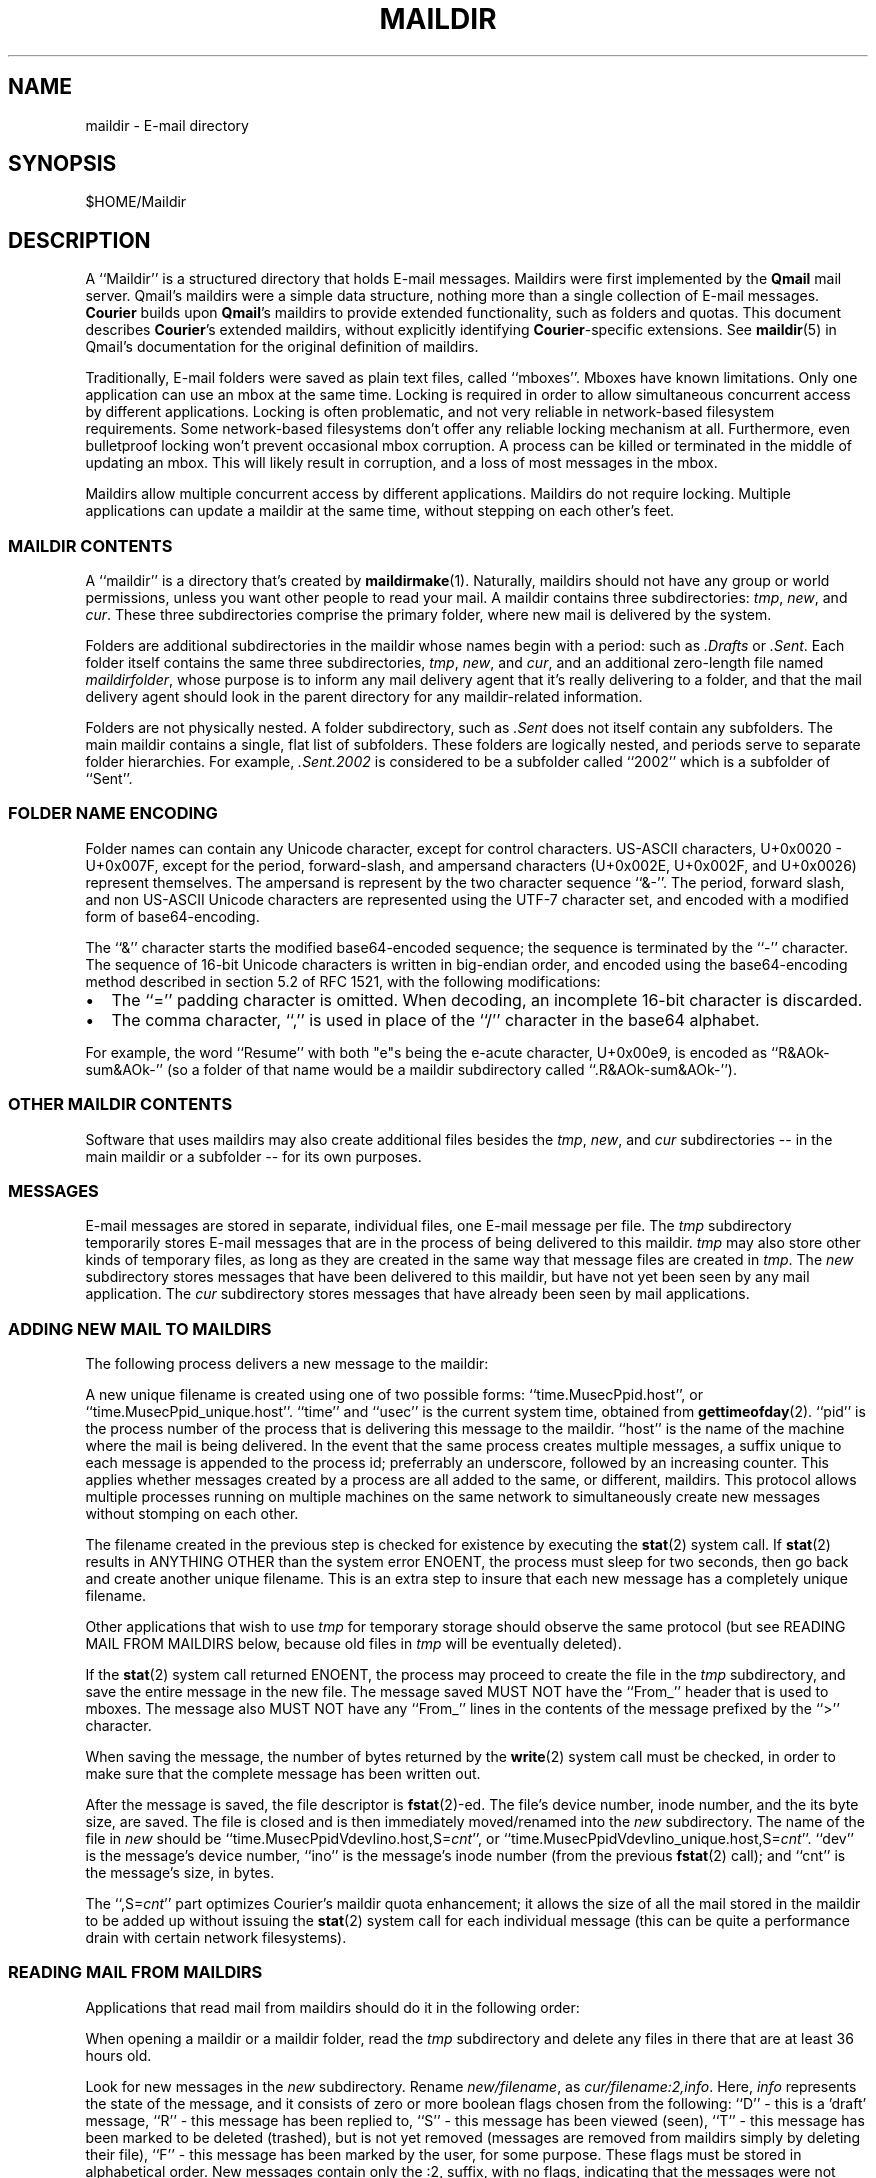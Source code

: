 .\"  <!-- $Id: maildir.sgml,v 1.4 2004/07/12 22:56:00 mrsam Exp $ -->
.\"  <!-- Copyright 1998 - 2001 Double Precision, Inc.  See COPYING for -->
.\"  <!-- distribution information. -->
.\" This manpage has been automatically generated by docbook2man 
.\" from a DocBook document.  This tool can be found at:
.\" <http://shell.ipoline.com/~elmert/comp/docbook2X/> 
.\" Please send any bug reports, improvements, comments, patches, 
.\" etc. to Steve Cheng <steve@ggi-project.org>.
.TH "MAILDIR" "5" "18 July 2004" "Double Precision, Inc." ""

.SH NAME
maildir \- E-mail directory
.SH SYNOPSIS
.PP
$HOME/Maildir
.SH "DESCRIPTION"
.PP
A ``Maildir'' is a structured directory that holds E-mail
messages.
Maildirs were first implemented by the
\fBQmail\fR mail server.
Qmail's maildirs were a simple data structure, nothing more than a single
collection of E-mail messages.
\fBCourier\fR builds upon
\fBQmail\fR\&'s maildirs to provide
extended functionality, such as folders and quotas.
This document describes
\fBCourier\fR\&'s extended maildirs,
without explicitly identifying
\fBCourier\fR-specific extensions.
See
\fBmaildir\fR(5)
in Qmail's documentation for the original definition of
maildirs.
.PP
Traditionally, E-mail folders were saved as plain text files, called
``mboxes''\&.
Mboxes have known limitations.
Only one application can use an mbox at the same time.
Locking is required in order to allow
simultaneous concurrent access by different applications.
Locking is often problematic, and not very reliable in network-based
filesystem requirements.
Some network-based filesystems don't offer any reliable locking mechanism
at all.
Furthermore, even bulletproof locking won't prevent occasional mbox
corruption.
A process
can be killed or terminated in the middle of updating an mbox.
This will likely result in corruption, and a loss of most messages in the
mbox.
.PP
Maildirs allow multiple concurrent access by different applications.
Maildirs do not require locking.
Multiple applications can update a maildir at the same time, without
stepping on each other's feet.
.SS "MAILDIR CONTENTS"
.PP
A ``maildir'' is a directory that's created by
\fBmaildirmake\fR(1)\&.
Naturally, maildirs should not have any group or world permissions,
unless you want other people to read your mail.
A maildir contains three subdirectories:
\fItmp\fR, \fInew\fR, and
\fIcur\fR\&.
These three subdirectories comprise the primary folder, where new mail
is delivered by the system.
.PP
Folders are
additional subdirectories in the maildir
whose names begin with a period: such as
\fI\&.Drafts\fR or \fI\&.Sent\fR\&.
Each folder itself contains the
same three subdirectories, \fItmp\fR, \fInew\fR,
and \fIcur\fR,
and an additional zero-length file named
\fImaildirfolder\fR, whose purpose is to inform any mail
delivery agent that it's really delivering to a folder, and that
the mail delivery agent should look in the parent directory for
any maildir-related information.
.PP
Folders are not physically nested.
A folder subdirectory,
such as \fI\&.Sent\fR
does not itself contain any subfolders.
The main maildir contains a single, flat list of subfolders.
These folders are logically nested,
and periods serve to separate folder hierarchies.
For example, \fI\&.Sent.2002\fR is considered to be a subfolder
called ``2002'' which is a subfolder of ``Sent''\&.
.SS "FOLDER NAME ENCODING"
.PP
Folder names can contain any Unicode character, except for control characters.
US-ASCII characters, U+0x0020 - U+0x007F, except for the period,
forward-slash, and
ampersand characters (U+0x002E, U+0x002F, and U+0x0026) represent themselves.
The ampersand is represent by the two character sequence ``&-''\&.
The period, forward slash, and non US-ASCII Unicode characters
are represented using the UTF-7 character set, and encoded with
a modified form of base64-encoding.
.PP
The ``&''
character starts the modified base64-encoded sequence; the sequence
is
terminated by the ``-'' character.
The sequence of 16-bit Unicode characters is
written in big-endian order, and
encoded using the base64-encoding method described in section 5.2
of RFC 1521,
with the following modifications:
.TP 0.2i
\(bu
The ``='' padding character is omitted.
When decoding, an incomplete 16-bit character is discarded.
.TP 0.2i
\(bu
The comma character, ``,'' is used in place of the
``/'' character in the base64 alphabet.
.PP
For example, the word ``Resume'' with both "e"s being the
e-acute character, U+0x00e9,
is encoded as
``R&AOk-sum&AOk-''
(so a folder of that name would be a maildir subdirectory called
``\&.R&AOk-sum&AOk-'').
.SS "OTHER MAILDIR CONTENTS"
.PP
Software that uses maildirs may also create
additional files besides the
\fItmp\fR, \fInew\fR, and
\fIcur\fR subdirectories -- in the main maildir or a
subfolder -- for its own purposes.
.SS "MESSAGES"
.PP
E-mail messages are stored in separate, individual files,
one E-mail message per file.
The \fItmp\fR subdirectory temporarily
stores E-mail messages that are in the process of being delivered
to this maildir.  \fItmp\fR may also
store other kinds of temporary
files, as long as they are created in the same way that message files are
created in \fItmp\fR\&.
The \fInew\fR subdirectory stores messages
that have been delivered to this maildir, but have not yet been seen by any
mail application.
The \fIcur\fR subdirectory stores messages that have
already been seen by mail applications.
.SS "ADDING NEW MAIL TO MAILDIRS"
.PP
The following process delivers a new message to the maildir:
.PP
A new unique filename is created using one of two possible forms:
``time.MusecPpid.host'', or
``time.MusecPpid_unique.host''\&.
``time'' and
``usec''
is the current system
time, obtained from
\fBgettimeofday\fR(2)\&.
``pid'' is the process number of the process that is
delivering this message to the maildir.
``host'' is the name of the machine
where the mail is being delivered.  In the event that the same process
creates multiple messages, a suffix unique to each message
is appended to the process id;
preferrably an underscore, followed by an increasing counter. This applies
whether messages created by a process are all added
to the same, or different,
maildirs.
This protocol allows multiple processes running on multiple machines
on the same network to simultaneously create new messages without stomping on
each other.
.PP
The filename created in the previous step is checked for
existence by
executing the
\fBstat\fR(2)
system call.
If
\fBstat\fR(2)
results in ANYTHING OTHER
than the system error ENOENT,
the process must sleep for two
seconds, then go back and create another unique filename.
This is an extra step
to insure that each new message has a completely unique filename.
.PP
Other applications that wish to use \fItmp\fR
for temporary storage
should observe the same protocol (but see READING MAIL FROM MAILDIRS below,
because old files in \fItmp\fR will be eventually
deleted).
.PP
If the
\fBstat\fR(2)
system call returned ENOENT, the process
may proceed to create the file in the \fItmp\fR
subdirectory, and save
the entire message in the new file.  The message saved MUST NOT have the
``From_'' header that is used to mboxes.
The message also MUST NOT have any ``From_'' lines
in the contents of the message prefixed by the
``>'' character.
.PP
When saving the message,
the number of
bytes returned by the
\fBwrite\fR(2)
system call must be checked, in order
to make sure that the complete message has been written out.
.PP
After the message is saved,
the file descriptor is
\fBfstat\fR(2)-ed.
The file's device number, inode number, and the its byte size, are saved.
The file is closed and is then
immediately
moved/renamed into the \fInew\fR subdirectory.
The name of the file in \fInew\fR
should be
``time.MusecPpidVdevIino.host,S=\fIcnt\fR'', or
``time.MusecPpidVdevIino_unique.host,S=\fIcnt\fR''\&.
``dev'' is the message's device number,
``ino'' is the message's inode number
(from the previous
\fBfstat\fR(2)
call);
and ``cnt'' is the message's size, in bytes.
.PP
The ``,S=\fIcnt\fR''
part optimizes Courier\&'s
maildir quota enhancement; it allows the size of all the mail stored in
the maildir to be added up without issuing the
\fBstat\fR(2)
system call
for each individual message (this can be quite a performance drain with
certain network filesystems).
.SS "READING MAIL FROM MAILDIRS"
.PP
Applications that read mail from maildirs should do it in the following
order:
.PP
When opening a maildir or a maildir folder, read the \fItmp\fR
subdirectory and delete any files in there that are at least 36 hours
old.
.PP
Look for new messages in the \fInew\fR subdirectory.
Rename \fInew/filename\fR,
as \fIcur/filename:2,info\fR\&.
Here, \fIinfo\fR represents the state of the message,
and it
consists of zero or more boolean flags chosen from the following:
``D'' - this is a 'draft' message,
``R'' - this message has been replied to,
``S'' - this message has been viewed (seen),
``T'' - this
message has been marked to be deleted (trashed), but is not yet
removed (messages are removed from maildirs simply by deleting their file),
``F'' - this message has been marked by the
user, for some purpose.
These flags must be stored in alphabetical order.
New messages contain only the :2,
suffix, with no flags, indicating that the messages were not seen,
replied, marked, or deleted.
.PP
Maildirs may have maximum size quotas defined, but these quotas are purely
voluntary.  If you need to implement mandatory quotas, you should use any
quota facilities provided by the underlying filesystem that is used to store
the maildirs.  The maildir quota enhancement is designed to be used in certain
situations where filesystem-based quotas cannot be used for some reason.  The
implementation is designed to avoid the use of any locking.  As such, at
certain times the calculated quota may be imprecise, and certain anomalous
situations may result in the maildir actually going over the stated quota. One
such situation would be when applications create messages without updating the
quota estimate for the maildir.  Eventually it will be precisely recalculated,
but wherever possible new messages should be created in compliance with the
voluntary quota protocol.
.PP
The voluntary quota protocol involves some additional procedures that must
be followed when creating or deleting messages within a given maildir or its
subfolders.  The
\fBdeliverquota\fR(8)
command is a
tiny application that delivers a single message to a maildir using the
voluntary quota protocol, and hopefully it can be used as a measure of last
resort.  Alternatively, applications can use the
\fIlibmaildir.a\fR
library to handle all the low-level dirty details for them. The voluntary
quota enhancement is described in the
\fBmaildirquota\fR(7)
man page.
.SS "MAILDIR QUOTAS"
.PP
This is a voluntary mechanism for enforcing "loose" quotas on the maximum
sizes of maildirs.  This mechanism is enforced in software, and not by the
operating system.  Therefore it is only effective as long as the maildirs
themselves are not directly accessible by their users, since this mechanism
is trivially disabled.
.PP
If possible, operating system-enforced quotas are preferrable.
Where operating system quota enforcement is not available, or not possible,
this voluntary quota enforcement mechanism might be an acceptable
compromise.  Since it's enforced in software, all software that modifies
or accesses the maildirs is required to voluntary obey and enforce a
quota.  The voluntary quota implementation is flexible enough to allow
non quota-aware applications to also access the maildirs, without any
drastic consequences.  There will be some non-drastic consequences, though.
Of course, non quota-aware applications will not enforce any defined quotas.
Furthermore, this voluntary maildir quota mechanism works by estimating the
current size of the maildir, with periodic exact recalculation.
Obviously non quota-aware maildir applications will not update the maildir
size estimation, so the estimate will be thrown off for some period of time,
until the next recalculation.
.PP
This voluntary quota mechanism is designed to be a reasonable compromise
between effectiveness, and performance.  The entire purpose of using
maildir-based mail storage is to avoid any kind of locking, and to permit
parallel access to mail by multiple applications.  In order to compute the
exact size of a maildir, the maildir must be locked somehow to prevent any
modifications while its contents are added up.  Obviously something like
that defeats the original purpose of using maildirs, therefore the voluntary
quota mechanism does not use locking, and that's why the current recorded
maildir size is always considered to be an estimate.  Regular size
recalculations will compensate for any occasional race conditions that result
in the estimate to be thrown off.
.PP
A quota for an existing maildir is installed by running maildirmake with the
-q option, and naming an existing maildir.
The -q option takes a parameter,
\fIquota\fR, which
is a comma-separated list of quota specifications. A quota specification
consists of a number followed by either 'S', indicating the maximum message
size in bytes, or 'C', maximum number of messages. For example:
.PP
.sp
.RS
.PP

.nf
\fBmaildirmake -q 5000000S,1000C ./Maildir\fR
.fi
.RE
This sets the quota to
5,000,000 bytes or 1000 messages, whichever comes first.
.PP
.sp
.RS
.PP

.nf
\fBmaildirmake -q 1000000S ./Maildir\fR
.fi
.RE
This sets the quota
to 1,000,000 bytes, without limiting the number of messages.
.PP
A quota of an existing maildir can be changed by rerunning the
\fBmaildirmake\fR command with a new -q
option.
To delete a quota entirely, delete the
\fIMaildir/maildirsize\fR
file.
.SH "SEE ALSO"
.PP
\fBmaildirmake\fR(1)\&.
